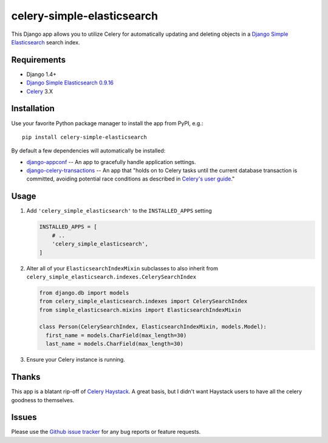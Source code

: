 ===========================
celery-simple-elasticsearch
===========================

This Django app allows you to utilize Celery for automatically updating and
deleting objects in a `Django Simple Elasticsearch`_ search index.

Requirements
------------

* Django 1.4+
* `Django Simple Elasticsearch`_ `0.9.16`_
* `Celery`_ 3.X

Installation
------------

Use your favorite Python package manager to install the app from PyPI, e.g.::

    pip install celery-simple-elasticsearch

By default a few dependencies will automatically be installed:

- `django-appconf`_ -- An app to gracefully handle application settings.

- `django-celery-transactions`_ -- An app that "holds on to Celery tasks
  until the current database transaction is committed, avoiding potential
  race conditions as described in `Celery's user guide`_."

Usage
-----

#. Add ``'celery_simple_elasticsearch'`` to the ``INSTALLED_APPS`` setting

   .. code:: python

     INSTALLED_APPS = [
         # ..
         'celery_simple_elasticsearch',
     ]

#. Alter all of your ``ElasticsearchIndexMixin`` subclasses to also inherit
   from ``celery_simple_elasticsearch.indexes.CelerySearchIndex``

   .. code:: python

      from django.db import models
      from celery_simple_elasticsearch.indexes import CelerySearchIndex
      from simple_elasticsearch.mixins import ElasticsearchIndexMixin

      class Person(CelerySearchIndex, ElasticsearchIndexMixin, models.Model):
        first_name = models.CharField(max_length=30)
        last_name = models.CharField(max_length=30)

#. Ensure your Celery instance is running.

Thanks
------

This app is a blatant rip-off of `Celery Haystack`_. A great basis,
but I didn't want Haystack users to have all the celery goodness
to themselves.

Issues
------

Please use the `Github issue tracker`_ for any bug reports or feature
requests.

.. _`Django Simple Elasticsearch`: http://django-simple-elasticsearch.readthedocs.org/en/latest/
.. _`Celery Haystack`: https://celery-haystack.readthedocs.org/en/latest/
.. _`0.9.16`: https://pypi.python.org/pypi/django-simple-elasticsearch/0.9.16
.. _`Celery`: http://celeryproject.org/
.. _`Github issue tracker`: https://github.com/jimjkelly/celery-simple-elasticsearch/issues
.. _`django-appconf`: http://pypi.python.org/pypi/django-appconf
.. _`django-celery-transactions`: https://github.com/chrisdoble/django-celery-transactions
.. _`Celery's user guide`: http://celery.readthedocs.org/en/latest/userguide/tasks.html#database-transactions